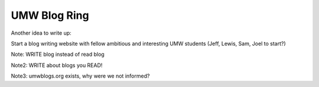 .. post:: 2007-10-17 15:38:13

UMW Blog Ring
=============

Another idea to write up:

Start a blog writing website with fellow ambitious and interesting
UMW students (Jeff, Lewis, Sam, Joel to start?)

Note: WRITE blog instead of read blog

Note2: WRITE about blogs you READ!

Note3: umwblogs.org exists, why were we not informed?


